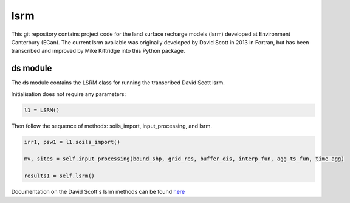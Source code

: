 lsrm
==================================

This git repository contains project code for the land surface recharge models (lsrm) developed at Environment Canterbury (ECan).
The current lsrm available was originally developed by David Scott in 2013 in Fortran, but has been transcribed and improved by Mike Kittridge into this Python package.

ds module
----------
The ds module contains the LSRM class for running the transcribed David Scott lsrm.

Initialisation does not require any parameters:

.. code::

  l1 = LSRM()

Then follow the sequence of methods: soils_import, input_processing, and lsrm.

.. code::

  irr1, psw1 = l1.soils_import()

  mv, sites = self.input_processing(bound_shp, grid_res, buffer_dis, interp_fun, agg_ts_fun, time_agg)

  results1 = self.lsrm()

Documentation on the David Scott's lsrm methods can be found `here <https://github.com/Data-to-Knowledge/lsrm/raw/master/sphinx/source/docs/David_Scott_lsrm_2013.pdf>`_
